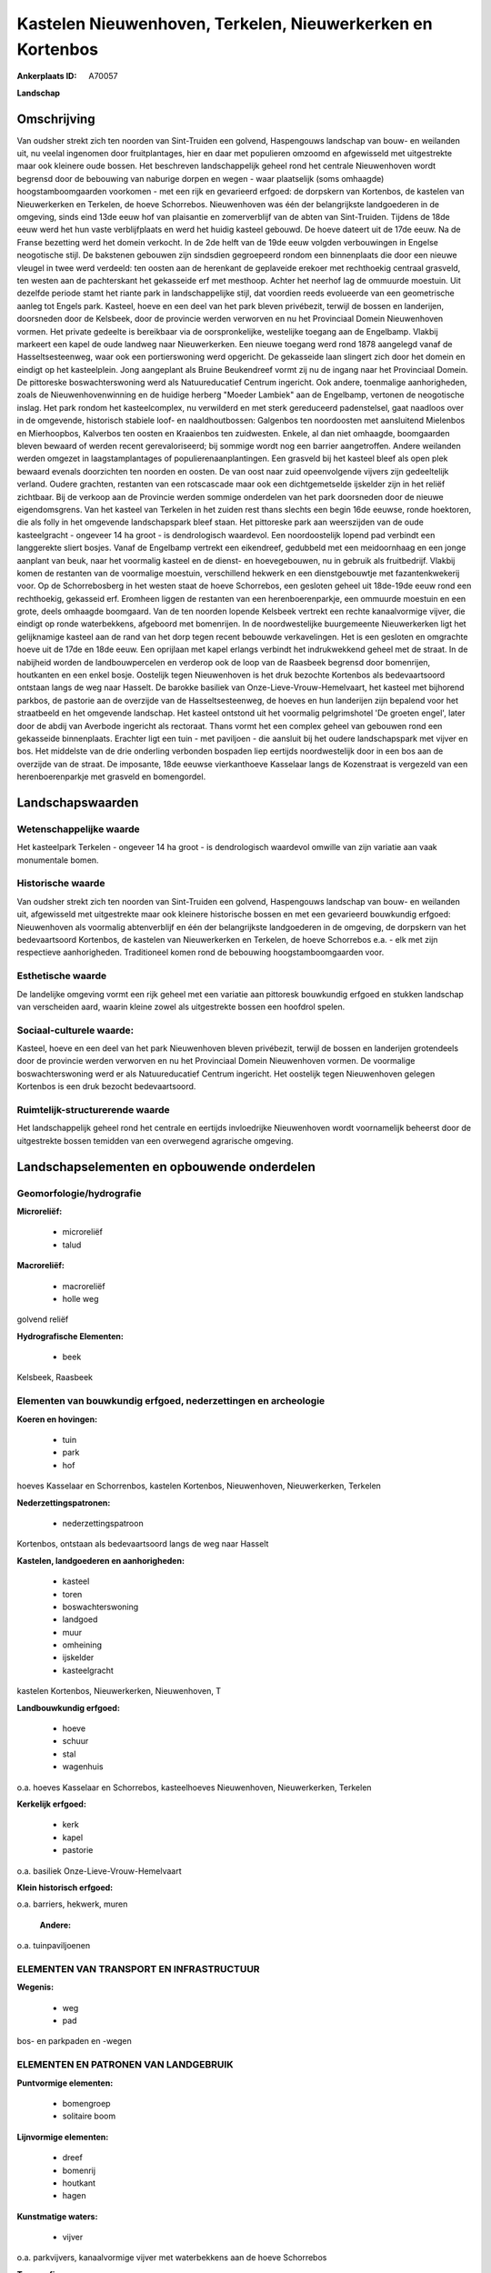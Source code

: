 Kastelen Nieuwenhoven, Terkelen, Nieuwerkerken en Kortenbos
===========================================================

:Ankerplaats ID: A70057


**Landschap**



Omschrijving
------------

Van oudsher strekt zich ten noorden van Sint-Truiden een golvend,
Haspengouws landschap van bouw- en weilanden uit, nu veelal ingenomen
door fruitplantages, hier en daar met populieren omzoomd en afgewisseld
met uitgestrekte maar ook kleinere oude bossen. Het beschreven
landschappelijk geheel rond het centrale Nieuwenhoven wordt begrensd
door de bebouwing van naburige dorpen en wegen - waar plaatselijk (soms
omhaagde) hoogstamboomgaarden voorkomen - met een rijk en gevarieerd
erfgoed: de dorpskern van Kortenbos, de kastelen van Nieuwerkerken en
Terkelen, de hoeve Schorrebos. Nieuwenhoven was één der belangrijkste
landgoederen in de omgeving, sinds eind 13de eeuw hof van plaisantie en
zomerverblijf van de abten van Sint-Truiden. Tijdens de 18de eeuw werd
het hun vaste verblijfplaats en werd het huidig kasteel gebouwd. De
hoeve dateert uit de 17de eeuw. Na de Franse bezetting werd het domein
verkocht. In de 2de helft van de 19de eeuw volgden verbouwingen in
Engelse neogotische stijl. De bakstenen gebouwen zijn sindsdien
gegroepeerd rondom een binnenplaats die door een nieuwe vleugel in twee
werd verdeeld: ten oosten aan de herenkant de geplaveide erekoer met
rechthoekig centraal grasveld, ten westen aan de pachterskant het
gekasseide erf met mesthoop. Achter het neerhof lag de ommuurde
moestuin. Uit dezelfde periode stamt het riante park in landschappelijke
stijl, dat voordien reeds evolueerde van een geometrische aanleg tot
Engels park. Kasteel, hoeve en een deel van het park bleven privébezit,
terwijl de bossen en landerijen, doorsneden door de Kelsbeek, door de
provincie werden verworven en nu het Provinciaal Domein Nieuwenhoven
vormen. Het private gedeelte is bereikbaar via de oorspronkelijke,
westelijke toegang aan de Engelbamp. Vlakbij markeert een kapel de oude
landweg naar Nieuwerkerken. Een nieuwe toegang werd rond 1878 aangelegd
vanaf de Hasseltsesteenweg, waar ook een portierswoning werd opgericht.
De gekasseide laan slingert zich door het domein en eindigt op het
kasteelplein. Jong aangeplant als Bruine Beukendreef vormt zij nu de
ingang naar het Provinciaal Domein. De pittoreske boswachterswoning werd
als Natuureducatief Centrum ingericht. Ook andere, toenmalige
aanhorigheden, zoals de Nieuwenhovenwinning en de huidige herberg
"Moeder Lambiek" aan de Engelbamp, vertonen de neogotische inslag. Het
park rondom het kasteelcomplex, nu verwilderd en met sterk gereduceerd
padenstelsel, gaat naadloos over in de omgevende, historisch stabiele
loof- en naaldhoutbossen: Galgenbos ten noordoosten met aansluitend
Mielenbos en Mierhoopbos, Kalverbos ten oosten en Kraaienbos ten
zuidwesten. Enkele, al dan niet omhaagde, boomgaarden bleven bewaard of
werden recent gerevaloriseerd; bij sommige wordt nog een barrier
aangetroffen. Andere weilanden werden omgezet in laagstamplantages of
populierenaanplantingen. Een grasveld bij het kasteel bleef als open
plek bewaard evenals doorzichten ten noorden en oosten. De van oost naar
zuid opeenvolgende vijvers zijn gedeeltelijk verland. Oudere grachten,
restanten van een rotscascade maar ook een dichtgemetselde ijskelder
zijn in het reliëf zichtbaar. Bij de verkoop aan de Provincie werden
sommige onderdelen van het park doorsneden door de nieuwe
eigendomsgrens. Van het kasteel van Terkelen in het zuiden rest thans
slechts een begin 16de eeuwse, ronde hoektoren, die als folly in het
omgevende landschapspark bleef staan. Het pittoreske park aan
weerszijden van de oude kasteelgracht - ongeveer 14 ha groot - is
dendrologisch waardevol. Een noordoostelijk lopend pad verbindt een
langgerekte sliert bosjes. Vanaf de Engelbamp vertrekt een eikendreef,
gedubbeld met een meidoornhaag en een jonge aanplant van beuk, naar het
voormalig kasteel en de dienst- en hoevegebouwen, nu in gebruik als
fruitbedrijf. Vlakbij komen de restanten van de voormalige moestuin,
verschillend hekwerk en een dienstgebouwtje met fazantenkwekerij voor.
Op de Schorrebosberg in het westen staat de hoeve Schorrebos, een
gesloten geheel uit 18de-19de eeuw rond een rechthoekig, gekasseid erf.
Eromheen liggen de restanten van een herenboerenparkje, een ommuurde
moestuin en een grote, deels omhaagde boomgaard. Van de ten noorden
lopende Kelsbeek vertrekt een rechte kanaalvormige vijver, die eindigt
op ronde waterbekkens, afgeboord met bomenrijen. In de noordwestelijke
buurgemeente Nieuwerkerken ligt het gelijknamige kasteel aan de rand van
het dorp tegen recent bebouwde verkavelingen. Het is een gesloten en
omgrachte hoeve uit de 17de en 18de eeuw. Een oprijlaan met kapel
erlangs verbindt het indrukwekkend geheel met de straat. In de nabijheid
worden de landbouwpercelen en verderop ook de loop van de Raasbeek
begrensd door bomenrijen, houtkanten en een enkel bosje. Oostelijk tegen
Nieuwenhoven is het druk bezochte Kortenbos als bedevaartsoord ontstaan
langs de weg naar Hasselt. De barokke basiliek van
Onze-Lieve-Vrouw-Hemelvaart, het kasteel met bijhorend parkbos, de
pastorie aan de overzijde van de Hasseltsesteenweg, de hoeves en hun
landerijen zijn bepalend voor het straatbeeld en het omgevende
landschap. Het kasteel ontstond uit het voormalig pelgrimshotel 'De
groeten engel', later door de abdij van Averbode ingericht als
rectoraat. Thans vormt het een complex geheel van gebouwen rond een
gekasseide binnenplaats. Erachter ligt een tuin - met paviljoen - die
aansluit bij het oudere landschapspark met vijver en bos. Het middelste
van de drie onderling verbonden bospaden liep eertijds noordwestelijk
door in een bos aan de overzijde van de straat. De imposante, 18de
eeuwse vierkanthoeve Kasselaar langs de Kozenstraat is vergezeld van een
herenboerenparkje met grasveld en bomengordel.



Landschapswaarden
-----------------


Wetenschappelijke waarde
~~~~~~~~~~~~~~~~~~~~~~~~

Het kasteelpark Terkelen - ongeveer 14 ha groot - is dendrologisch
waardevol omwille van zijn variatie aan vaak monumentale bomen.

Historische waarde
~~~~~~~~~~~~~~~~~~


Van oudsher strekt zich ten noorden van Sint-Truiden een golvend,
Haspengouws landschap van bouw- en weilanden uit, afgewisseld met
uitgestrekte maar ook kleinere historische bossen en met een gevarieerd
bouwkundig erfgoed: Nieuwenhoven als voormalig abtenverblijf en één der
belangrijkste landgoederen in de omgeving, de dorpskern van het
bedevaartsoord Kortenbos, de kastelen van Nieuwerkerken en Terkelen, de
hoeve Schorrebos e.a. - elk met zijn respectieve aanhorigheden.
Traditioneel komen rond de bebouwing hoogstamboomgaarden voor.

Esthetische waarde
~~~~~~~~~~~~~~~~~~

De landelijke omgeving vormt een rijk geheel met
een variatie aan pittoresk bouwkundig erfgoed en stukken landschap van
verscheiden aard, waarin kleine zowel als uitgestrekte bossen een
hoofdrol spelen.


Sociaal-culturele waarde:
~~~~~~~~~~~~~~~~~~~~~~~~


Kasteel, hoeve en een deel van het park
Nieuwenhoven bleven privébezit, terwijl de bossen en landerijen
grotendeels door de provincie werden verworven en nu het Provinciaal
Domein Nieuwenhoven vormen. De voormalige boswachterswoning werd er als
Natuureducatief Centrum ingericht. Het oostelijk tegen Nieuwenhoven
gelegen Kortenbos is een druk bezocht bedevaartsoord.

Ruimtelijk-structurerende waarde
~~~~~~~~~~~~~~~~~~~~~~~~~~~~~~~~

Het landschappelijk geheel rond het centrale en eertijds invloedrijke
Nieuwenhoven wordt voornamelijk beheerst door de uitgestrekte bossen
temidden van een overwegend agrarische omgeving.



Landschapselementen en opbouwende onderdelen
--------------------------------------------



Geomorfologie/hydrografie
~~~~~~~~~~~~~~~~~~~~~~~~

**Microreliëf:**

 * microreliëf
 * talud


**Macroreliëf:**

 * macroreliëf
 * holle weg

golvend reliëf

**Hydrografische Elementen:**

 * beek


Kelsbeek, Raasbeek

Elementen van bouwkundig erfgoed, nederzettingen en archeologie
~~~~~~~~~~~~~~~~~~~~~~~~~~~~~~~~~~~~~~~~~~~~~~~~~~~~~~~~~~~~~~~

**Koeren en hovingen:**

 * tuin
 * park
 * hof


hoeves Kasselaar en Schorrenbos, kastelen Kortenbos, Nieuwenhoven,
Nieuwerkerken, Terkelen

**Nederzettingspatronen:**

 * nederzettingspatroon

Kortenbos, ontstaan als bedevaartsoord langs de weg naar Hasselt

**Kastelen, landgoederen en aanhorigheden:**

 * kasteel
 * toren
 * boswachterswoning
 * landgoed
 * muur
 * omheining
 * ijskelder
 * kasteelgracht


kastelen Kortenbos, Nieuwerkerken, Nieuwenhoven, T

**Landbouwkundig erfgoed:**

 * hoeve
 * schuur
 * stal
 * wagenhuis


o.a. hoeves Kasselaar en Schorrebos, kasteelhoeves Nieuwenhoven,
Nieuwerkerken, Terkelen

**Kerkelijk erfgoed:**

 * kerk
 * kapel
 * pastorie


o.a. basiliek Onze-Lieve-Vrouw-Hemelvaart

**Klein historisch erfgoed:**


o.a. barriers, hekwerk, muren

 **Andere:**
o.a. tuinpaviljoenen

ELEMENTEN VAN TRANSPORT EN INFRASTRUCTUUR
~~~~~~~~~~~~~~~~~~~~~~~~~~~~~~~~~~~~~~~~~

**Wegenis:**

 * weg
 * pad


bos- en parkpaden en -wegen

ELEMENTEN EN PATRONEN VAN LANDGEBRUIK
~~~~~~~~~~~~~~~~~~~~~~~~~~~~~~~~~~~~~

**Puntvormige elementen:**

 * bomengroep
 * solitaire boom


**Lijnvormige elementen:**

 * dreef
 * bomenrij
 * houtkant
 * hagen

**Kunstmatige waters:**

 * vijver


o.a. parkvijvers, kanaalvormige vijver met waterbekkens aan de hoeve
Schorrebos

**Topografie:**

 * onregelmatig


**Historisch stabiel landgebruik:**

 * permanent grasland


grasland onder boomgaarden of populierenaanplantingen

**Typische landbouwteelten:**

 * hoogstam


**Bos:**

 * naald
 * loof
 * hooghout
 * struweel


kleinere, verspreide (park)bossen zowel als uitges

OPMERKINGEN EN KNELPUNTEN
~~~~~~~~~~~~~~~~~~~~~~~~

De landelijke omgeving wordt begrensd door de uitdeinende bebouwing van
naburige dorpen en wegen. De recente bebouwing levert geen bijdrage tot
de landschapswaarden. Het bodemgebruik wordt reeds in grote mate
gekenmerkt door de nog steeds uitbreidende laagstammige fruitplantages.


